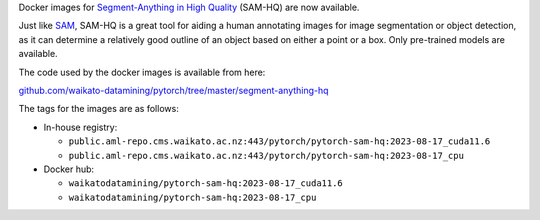 .. title: Segment-Anything in High Quality Docker images available
.. slug: 2023-08-28-sam-hq-docker
.. date: 2023-08-28 15:16:00 UTC+12:00
.. tags: release
.. category: docker
.. link: 
.. description: 
.. type: text

Docker images for `Segment-Anything in High Quality <https://github.com/SysCV/sam-hq>`__ (SAM-HQ) are now available.

Just like `SAM <link://slug/2023-04-20-sam-docker>`__, SAM-HQ is a great tool for aiding a human annotating images for image segmentation or object detection, as it can determine
a relatively good outline of an object based on either a point or a box. Only pre-trained models are available.

The code used by the docker images is available from here:

`github.com/waikato-datamining/pytorch/tree/master/segment-anything-hq <https://github.com/waikato-datamining/pytorch/tree/master/segment-anything-hq>`__

The tags for the images are as follows:

* In-house registry:

  * ``public.aml-repo.cms.waikato.ac.nz:443/pytorch/pytorch-sam-hq:2023-08-17_cuda11.6``
  * ``public.aml-repo.cms.waikato.ac.nz:443/pytorch/pytorch-sam-hq:2023-08-17_cpu``

* Docker hub:

  * ``waikatodatamining/pytorch-sam-hq:2023-08-17_cuda11.6``
  * ``waikatodatamining/pytorch-sam-hq:2023-08-17_cpu``
